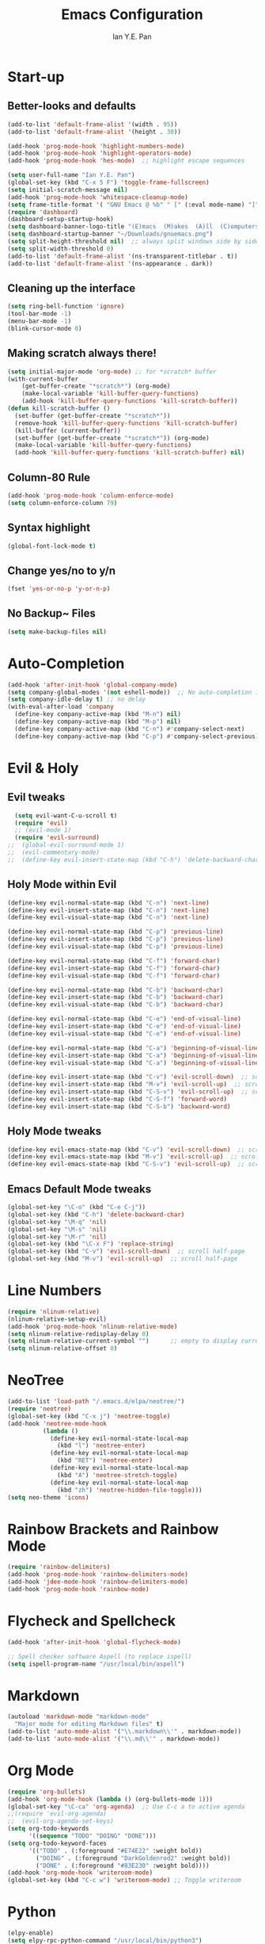 #+Title: Emacs Configuration
#+Author: Ian Y.E. Pan
* Start-up
** Better-looks and defaults
#+BEGIN_SRC emacs-lisp
  (add-to-list 'default-frame-alist '(width . 95))
  (add-to-list 'default-frame-alist '(height . 30))

  (add-hook 'prog-mode-hook 'highlight-numbers-mode)
  (add-hook 'prog-mode-hook 'highlight-operators-mode)
  (add-hook 'prog-mode-hook 'hes-mode)  ;; highlight escape sequences

  (setq user-full-name "Ian Y.E. Pan")
  (global-set-key (kbd "C-x 5 F") 'toggle-frame-fullscreen)
  (setq initial-scratch-message nil)
  (add-hook 'prog-mode-hook 'whitespace-cleanup-mode)
  (setq frame-title-format '( "GNU Emacs @ %b" " [" (:eval mode-name) "]"))
  (require 'dashboard)
  (dashboard-setup-startup-hook)
  (setq dashboard-banner-logo-title "(E)macs  (M)akes  (A)ll  (C)omputers  (S)uper")
  (setq dashboard-startup-banner "~/Downloads/gnuemacs.png")
  (setq split-height-threshold nil)  ;; always split windows side by side
  (setq split-width-threshold 0)
  (add-to-list 'default-frame-alist '(ns-transparent-titlebar . t))
  (add-to-list 'default-frame-alist '(ns-appearance . dark))
#+END_SRC

** Cleaning up the interface
#+BEGIN_SRC emacs-lisp
  (setq ring-bell-function 'ignore)
  (tool-bar-mode -1)
  (menu-bar-mode -1)
  (blink-cursor-mode 0)
#+END_SRC

** Making *scratch* always there!
#+BEGIN_SRC emacs-lisp
  (setq initial-major-mode 'org-mode) ;; for *scratch* buffer
  (with-current-buffer
      (get-buffer-create "*scratch*") (org-mode)
      (make-local-variable 'kill-buffer-query-functions)
      (add-hook 'kill-buffer-query-functions 'kill-scratch-buffer))
  (defun kill-scratch-buffer ()
    (set-buffer (get-buffer-create "*scratch*"))
    (remove-hook 'kill-buffer-query-functions 'kill-scratch-buffer)
    (kill-buffer (current-buffer))
    (set-buffer (get-buffer-create "*scratch*")) (org-mode)
    (make-local-variable 'kill-buffer-query-functions)
    (add-hook 'kill-buffer-query-functions 'kill-scratch-buffer) nil)
#+END_SRC
** Column-80 Rule
#+BEGIN_SRC emacs-lisp
(add-hook 'prog-mode-hook 'column-enforce-mode)
(setq column-enforce-column 79)
#+END_SRC
** Syntax highlight
#+BEGIN_SRC emacs-lisp
  (global-font-lock-mode t)
#+END_SRC
** Change yes/no to y/n
#+BEGIN_SRC emacs-lisp
  (fset 'yes-or-no-p 'y-or-n-p)
#+END_SRC
** No Backup~ Files
#+BEGIN_SRC emacs-lisp
  (setq make-backup-files nil)
#+END_SRC
* Auto-Completion
#+BEGIN_SRC emacs-lisp
  (add-hook 'after-init-hook 'global-company-mode)
  (setq company-global-modes '(not eshell-mode))  ;; No auto-completion in eshell
  (setq company-idle-delay t) ;; no delay
  (with-eval-after-load 'company
    (define-key company-active-map (kbd "M-n") nil)
    (define-key company-active-map (kbd "M-p") nil)
    (define-key company-active-map (kbd "C-n") #'company-select-next)
    (define-key company-active-map (kbd "C-p") #'company-select-previous))
#+END_SRC

* Evil & Holy
** Evil tweaks
#+BEGIN_SRC emacs-lisp
  (setq evil-want-C-u-scroll t)
  (require 'evil)
  ;; (evil-mode 1)
  (require 'evil-surround)
;;  (global-evil-surround-mode 1)
;;  (evil-commentary-mode)
;;  (define-key evil-insert-state-map (kbd "C-h") 'delete-backward-char)
#+END_SRC

** Holy Mode within Evil
#+BEGIN_SRC emacs-lisp
  (define-key evil-normal-state-map (kbd "C-n") 'next-line)
  (define-key evil-insert-state-map (kbd "C-n") 'next-line)
  (define-key evil-visual-state-map (kbd "C-n") 'next-line)

  (define-key evil-normal-state-map (kbd "C-p") 'previous-line)
  (define-key evil-insert-state-map (kbd "C-p") 'previous-line)
  (define-key evil-visual-state-map (kbd "C-p") 'previous-line)

  (define-key evil-normal-state-map (kbd "C-f") 'forward-char)
  (define-key evil-insert-state-map (kbd "C-f") 'forward-char)
  (define-key evil-visual-state-map (kbd "C-f") 'forward-char)

  (define-key evil-normal-state-map (kbd "C-b") 'backward-char)
  (define-key evil-insert-state-map (kbd "C-b") 'backward-char)
  (define-key evil-visual-state-map (kbd "C-b") 'backward-char)

  (define-key evil-normal-state-map (kbd "C-e") 'end-of-visual-line)
  (define-key evil-insert-state-map (kbd "C-e") 'end-of-visual-line)
  (define-key evil-visual-state-map (kbd "C-e") 'end-of-visual-line)

  (define-key evil-normal-state-map (kbd "C-a") 'beginning-of-visual-line)
  (define-key evil-insert-state-map (kbd "C-a") 'beginning-of-visual-line)
  (define-key evil-visual-state-map (kbd "C-a") 'beginning-of-visual-line)

  (define-key evil-insert-state-map (kbd "C-v") 'evil-scroll-down)  ;; scroll half-page
  (define-key evil-insert-state-map (kbd "M-v") 'evil-scroll-up)  ;; scroll half-page
  (define-key evil-insert-state-map (kbd "C-S-v") 'evil-scroll-up)  ;; scroll half-page
  (define-key evil-insert-state-map (kbd "C-S-f") 'forward-word)
  (define-key evil-insert-state-map (kbd "C-S-b") 'backward-word)

#+END_SRC

** Holy Mode tweaks
#+BEGIN_SRC emacs-lisp
  (define-key evil-emacs-state-map (kbd "C-v") 'evil-scroll-down)  ;; scroll half-page
  (define-key evil-emacs-state-map (kbd "M-v") 'evil-scroll-up)  ;; scroll half-page
  (define-key evil-emacs-state-map (kbd "C-S-v") 'evil-scroll-up)  ;; scroll half-page
#+END_SRC
** Emacs Default Mode tweaks
#+BEGIN_SRC emacs-lisp
  (global-set-key "\C-o" (kbd "C-e C-j"))
  (global-set-key (kbd "C-h") 'delete-backward-char)
  (global-set-key "\M-q" 'nil)
  (global-set-key "\M-s" 'nil)
  (global-set-key "\M-r" 'nil)
  (global-set-key (kbd "\C-x F") 'replace-string)
  (global-set-key (kbd "C-v") 'evil-scroll-down)  ;; scroll half-page
  (global-set-key (kbd "M-v") 'evil-scroll-up)  ;; scroll half-page
    #+END_SRC
* Line Numbers
#+BEGIN_SRC emacs-lisp
  (require 'nlinum-relative)
  (nlinum-relative-setup-evil)
  (add-hook 'prog-mode-hook 'nlinum-relative-mode)
  (setq nlinum-relative-redisplay-delay 0)
  (setq nlinum-relative-current-symbol "")      ;; empty to display current number
  (setq nlinum-relative-offset 0)
#+END_SRC

* NeoTree
#+BEGIN_SRC emacs-lisp
  (add-to-list 'load-path "/.emacs.d/elpa/neotree/")
  (require 'neotree)
  (global-set-key (kbd "C-x j") 'neotree-toggle)
  (add-hook 'neotree-mode-hook
            (lambda ()
              (define-key evil-normal-state-local-map
                (kbd "l") 'neotree-enter)
              (define-key evil-normal-state-local-map
                (kbd "RET") 'neotree-enter)
              (define-key evil-normal-state-local-map
                (kbd "A") 'neotree-stretch-toggle)
              (define-key evil-normal-state-local-map
                (kbd "zh") 'neotree-hidden-file-toggle)))
  (setq neo-theme 'icons)
#+END_SRC

* Rainbow Brackets and Rainbow Mode
#+BEGIN_SRC emacs-lisp
  (require 'rainbow-delimiters)
  (add-hook 'prog-mode-hook 'rainbow-delimiters-mode)
  (add-hook 'jdee-mode-hook 'rainbow-delimiters-mode)
  (add-hook 'prog-mode-hook 'rainbow-mode)
#+END_SRC

* Flycheck and Spellcheck
#+BEGIN_SRC emacs-lisp
  (add-hook 'after-init-hook 'global-flycheck-mode)

  ;; Spell checker software Aspell (to replace ispell)
  (setq ispell-program-name "/usr/local/bin/aspell")
#+END_SRC
* Markdown
#+BEGIN_SRC emacs-lisp
  (autoload 'markdown-mode "markdown-mode"
    "Major mode for editing Markdown files" t)
  (add-to-list 'auto-mode-alist '("\\.markdown\\'" . markdown-mode))
  (add-to-list 'auto-mode-alist '("\\.md\\'" . markdown-mode))
#+END_SRC

* Org Mode
#+BEGIN_SRC emacs-lisp
  (require 'org-bullets)
  (add-hook 'org-mode-hook (lambda () (org-bullets-mode 1)))
  (global-set-key "\C-ca" 'org-agenda)  ;; Use C-c a to active agenda
  ;;(require 'evil-org-agenda)
  ;;  (evil-org-agenda-set-keys)
  (setq org-todo-keywords
        '((sequence "TODO" "DOING" "DONE")))
  (setq org-todo-keyword-faces
        '(("TODO" . (:foreground "#E74E22" :weight bold))
          ("DOING" . (:foreground "DarkGoldenrod2" :weight bold))
          ("DONE" . (:foreground "#83E230" :weight bold))))
  (add-hook 'org-mode-hook 'writeroom-mode)
  (global-set-key (kbd "C-c w") 'writeroom-mode) ;; Toggle writeroom
#+END_SRC

* Python
#+BEGIN_SRC emacs-lisp
  (elpy-enable)
  (setq elpy-rpc-python-command "/usr/local/bin/python3")
  (setq python-shell-interpreter "/usr/local/bin/python3")
  (add-hook 'elpy-mode-hook (lambda () (highlight-indentation-mode -1)))
  (defun my/python-mode-hook ()
    (add-to-list 'company-backends 'company-jedi))  ;; company-jedi
  (add-hook 'python-mode-hook 'my/python-mode-hook)
#+END_SRC

* Yasnippets
#+BEGIN_SRC emacs-lisp
  (yas-global-mode 1)
#+END_SRC

* Smooth Scrolling
#+BEGIN_SRC emacs-lisp
  (require 'smooth-scrolling)
  (smooth-scrolling-mode 1)
  (setq scroll-margin 2
        smooth-scroll-margin 2
        scroll-conservatively 0
        scroll-up-aggressively 0.01
        scroll-down-aggressively 0.01)
  (setq-default scroll-up-aggressively 0.01
                scroll-down-aggressively 0.01)
#+END_SRC
* Which-Key
#+BEGIN_SRC emacs-lisp
  (require 'which-key)
  (which-key-mode t)
#+END_SRC

* Indentation
#+BEGIN_SRC emacs-lisp
  (setq-default tab-width 2)
  (setq evil-shift-width 2)  ;; Using < and > to shift.
  (defvaralias 'c-basic-offset 'tab-width)
  (defvaralias 'cperl-indent-level 'tab-width)
  (setq-default indent-tabs-mode nil)
  (setq js-indent-level 2)
  (setq c-default-style '((java-mode . "java") (other . "gnu")))
  (defun newline-and-push-brace () "`newline-and-indent', but bracket aware."
         (interactive)
         (insert "\n")
         (when (looking-at "}")
           (insert "\n")
           (indent-according-to-mode)
           (forward-line -1))
         (indent-according-to-mode)

         (when (looking-at ")")
           (insert "\n")
           (indent-according-to-mode)
           (forward-line -1))
         (indent-according-to-mode)

         (when (looking-at "]")
           (insert "\n")
           (indent-according-to-mode)
           (forward-line -1))
         (indent-according-to-mode))
  (global-set-key (kbd "RET") 'newline-and-push-brace)
  (require 'auto-indent-mode)
#+END_SRC

* Vimrc Mode
#+BEGIN_SRC emacs-lisp
  (require 'vimrc-mode)
  (add-to-list 'auto-mode-alist '("\\.vim\\(rc\\)?\\'" . vimrc-mode))
#+END_SRC

* Smart Parentheses
#+BEGIN_SRC emacs-lisp
  (smartparens-global-mode 1)
  ;; (add-hook 'smartparens-enabled-hook #'evil-smartparens-mode)
  (setq show-paren-delay 0)
  (show-paren-mode 1)
#+END_SRC

* LaTeX
#+BEGIN_SRC emacs-lisp
  ;; In order for 'pdflatex' to work. Also had to export PATH from .zshrc
  (setenv "PATH" (concat "/usr/texbin:/Library/TeX/texbin:" (getenv "PATH")))
  (setq exec-path (append '("/usr/texbin" "/Library/TeX/texbin") exec-path))

  ;; Colourful Org LaTeX Code Blocks
  (require 'ox-latex)
  (add-to-list 'org-latex-packages-alist '("" "minted"))
  (setq org-latex-listings 'minted)
  (setq org-latex-pdf-process
        '("pdflatex -shell-escape -interaction nonstopmode -output-directory %o %f"))
  (setq org-latex-minted-options '(("linenos=true")))
#+END_SRC
* Word-Wrapping & Indicating Empty Lines
#+BEGIN_SRC emacs-lisp
  (global-visual-line-mode t)
  (setq-default indicate-empty-lines t)
#+END_SRC
* Some MacOS-Like Keybindings
#+BEGIN_SRC emacs-lisp
  (global-set-key (kbd "\C-x F") 'replace-string)
 #+END_SRC
* Avy-easymotion
#+BEGIN_SRC emacs-lisp
  (define-key evil-normal-state-map (kbd "f") nil)
  (define-key evil-normal-state-map (kbd "f") 'avy-goto-word-1)
  (setq avy-keys '(?a ?s ?d ?f ?g ?h ?n ?w ?e ?r ?y ?u ?o ?t ?v ?i ?j ?k ?l))
#+END_SRC
* Ido
#+BEGIN_SRC emacs-lisp
  (setq ido-enable-flex-matching t)
  (setq ido-everywhere t)
  (require 'ido-vertical-mode)
  (ido-mode 1)
  (ido-vertical-mode 1)
  (setq ido-vertical-define-keys 'C-n-and-C-p-only)
  (require 'flx-ido)
  (flx-ido-mode 1)
  (setq ido-enable-flex-matching t)
#+END_SRC
* Smex
#+BEGIN_SRC emacs-lisp
  (require 'smex)
  (global-set-key (kbd "M-x") 'smex)
#+END_SRC
* Eshell
#+BEGIN_SRC emacs-lisp
  (global-set-key (kbd "<M-return>") 'eshell)
  (require 'esh-autosuggest)  ;; Fish-like autosuggestion
  (add-hook 'eshell-mode-hook #'esh-autosuggest-mode)
  (eshell-git-prompt-use-theme 'powerline)

  ;; The 'clear' command
  (defun eshell/clear ()
    "Clear the eshell buffer to the top."
    (interactive)
    (let ((inhibit-read-only t))
      (erase-buffer)))
  (global-set-key (kbd "C-8") 'eshell-previous-input)
  (global-set-key (kbd "C-9") 'eshell-next-input)

  ;; To let eshell use brew-installed commands
  (setenv "PATH" (concat "/usr/local/bin/" ":" (getenv "PATH")))
  (setq exec-path (append '("/usr/local/bin/") exec-path))
  ;; Eshell aliases
  (defalias 'ff 'find-file)
#+END_SRC
* Emmet
#+BEGIN_SRC emacs-lisp
  (require 'emmet-mode)
  (add-hook 'html-mode-hook 'emmet-mode)
  (add-hook 'css-mode-hook 'emmet-mode)
  (add-hook 'js2-mode-hook 'emmet-mode)
#+END_SRC
* JavaScript
#+BEGIN_SRC emacs-lisp
  ;; (add-to-list 'auto-mode-alist '("\\.js\\'" . js2-mode))
  (add-to-list 'auto-mode-alist '("\\.jsx?\\'" . js2-jsx-mode))
  ;; (add-hook 'js2-mode-hook #'js2-imenu-extras-mode)
  (require 'prettier-js)
  (setq prettier-js-args '(
                           "--bracket-spacing" "true"
                           "--jsx-bracket-same-line" "true"))
#+END_SRC
* Dired
#+BEGIN_SRC emacs-lisp
  (put 'dired-find-alternate-file 'disabled nil)
  (add-hook 'dired-mode-hook (lambda () (define-key dired-mode-map (kbd "RET")
                                          'dired-find-alternate-file)))
#+END_SRC
** Dired Sidebar
#+BEGIN_SRC emacs-lisp
  (global-set-key (kbd "C-x D") 'ido-dired)
  (global-set-key (kbd "C-x d") 'dired-sidebar-toggle-sidebar)
#+END_SRC
* Registers
#+BEGIN_SRC emacs-lisp
  (set-register ?e (cons 'file "~/.emacs.d/init.el"))
  (set-register ?o (cons 'file "~/.emacs.d/config.org"))
  (set-register ?c (cons 'file "~/.emacs.d/custom.el"))
  (set-register ?r (cons 'file "~/.emacs.d/themes/tronlegacy-theme.el"))
  (set-register ?t (cons 'file "~/todo.org"))
#+END_SRC
* Magit
#+BEGIN_SRC emacs-lisp
 ;; (require 'evil-magit)
  (global-set-key (kbd "C-x g") 'magit-status)
#+END_SRC
* Mode Line
#+BEGIN_SRC emacs-lisp
  (require 'moody)
  (moody-replace-mode-line-buffer-identification)
  (moody-replace-vc-mode)
  (let ((line (face-attribute 'mode-line :underline)))
    (set-face-attribute 'mode-line          nil :foreground   "#CBECFF")
    (set-face-attribute 'mode-line          nil :background   "#3D5666")
    (set-face-attribute 'mode-line          nil :overline   nil)
    (set-face-attribute 'mode-line-inactive nil :overline   nil)
    (set-face-attribute 'mode-line-inactive nil :underline  nil)
    (set-face-attribute 'mode-line          nil :box        nil)
    (set-face-attribute 'mode-line-inactive nil :box        nil))
  (minions-mode)
#+END_SRC
* Comparing files
#+BEGIN_SRC emacs-lisp
  (global-set-key (kbd "C-c d") 'diff)
  (global-set-key (kbd "C-c e") 'ediff)
  (global-set-key (kbd "C-c D") 'diff-buffer-with-file)
  (global-set-key (kbd "C-c E") 'ediff-current-file)
  (eval-after-load 'diff-mode
    '(progn
       (set-face-background 'diff-added "#355531")
       (set-face-foreground 'diff-added "#dcffdd")
       (set-face-background 'diff-removed "#553333")
       (set-face-foreground 'diff-removed "#ffdddc")))
#+END_SRC
* Transparency
#+BEGIN_SRC emacs-lisp
  (defun toggle-transparency ()
    (interactive)
    (let ((alpha (frame-parameter nil 'alpha)))
      (set-frame-parameter
       nil 'alpha
       (if (eql (cond ((numberp alpha) alpha)
                      ((numberp (cdr alpha)) (cdr alpha))
                      ((numberp (cadr alpha)) (cadr alpha))) 100)
           '(75 . 75) '(100 . 100)))))
  (global-set-key (kbd "C-c t") 'toggle-transparency)
#+END_SRC
* Views and Windows
** Toggle View
#+BEGIN_SRC emacs-lisp
  (defun toggle-window-split ()
    (interactive)
    (if (= (count-windows) 2)
        (let* ((this-win-buffer (window-buffer))
               (next-win-buffer (window-buffer (next-window)))
               (this-win-edges (window-edges (selected-window)))
               (next-win-edges (window-edges (next-window)))
               (this-win-2nd (not (and (<= (car this-win-edges)
                                           (car next-win-edges))
                                       (<= (cadr this-win-edges)
                                           (cadr next-win-edges)))))
               (splitter
                (if (= (car this-win-edges)
                       (car (window-edges (next-window))))
                    'split-window-horizontally
                  'split-window-vertically)))
          (delete-other-windows)
          (let ((first-win (selected-window)))
            (funcall splitter)
            (if this-win-2nd (other-window 1))
            (set-window-buffer (selected-window) this-win-buffer)
            (set-window-buffer (next-window) next-win-buffer)
            (select-window first-win)
            (if this-win-2nd (other-window 1))))))
  (global-set-key (kbd "C-x 4 5") 'toggle-window-split)
#+END_SRC
** Split window and follow
#+BEGIN_SRC emacs-lisp
  (defun split-and-follow-horizontally ()
    (interactive)
    (split-window-below)
    (balance-windows)
    (other-window 1))
  (global-set-key (kbd "C-x 2") 'split-and-follow-horizontally)
  (defun split-and-follow-vertically ()
    (interactive)
    (split-window-right)
    (balance-windows)
    (other-window 1))
  (global-set-key (kbd "C-x 3") 'split-and-follow-vertically)
#+END_SRC

* Expand-Region
#+BEGIN_SRC emacs-lisp
  (global-set-key (kbd "C-=") 'er/expand-region)
  (global-set-key (kbd "C--") 'er/contract-region)
#+END_SRC
* Multiple-cursors
#+BEGIN_SRC emacs-lisp
  (require 'multiple-cursors)
  (global-set-key (kbd "C-S-c C-S-c") 'mc/edit-lines)
  (global-set-key (kbd "C->") 'mc/mark-next-like-this)
  (global-set-key (kbd "C-<") 'mc/mark-previous-like-this)
  (global-set-key (kbd "C-c C-<") 'mc/mark-all-like-this)
  (define-key mc/keymap (kbd "<return>") nil)
#+END_SRC
